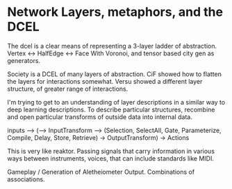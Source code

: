 * Network Layers, metaphors, and the DCEL

  The dcel is a clear means of representing a 3-layer ladder of abstraction. Vertex <-> HalfEdge <-> Face
  With Voronoi, and tensor based city gen as generators. 
   
  Society is a DCEL of many layers of abstraction.
  CiF showed how to flatten the layers for interactions somewhat.
  Versu showed a different layer structure, of greater range of interactions. 

  I'm trying to get to an understanding of layer descriptions in a similar way to deep learning descriptions.
  To describe particular structures, recombine and open particular transforms of outside data into internal data.
   
   
  inputs --> (--> InputTransform --> (Selection, SelectAll, Gate, Parameterize, Compile, Delay, Store, Retrieve) -> OutputTransform) -> Actions

  This is very like reaktor. Passing signals that carry information in various ways between instruments, voices, that can include standards like MIDI.
   

  Gameplay / Generation of Aletheiometer Output. Combinations of associations.
